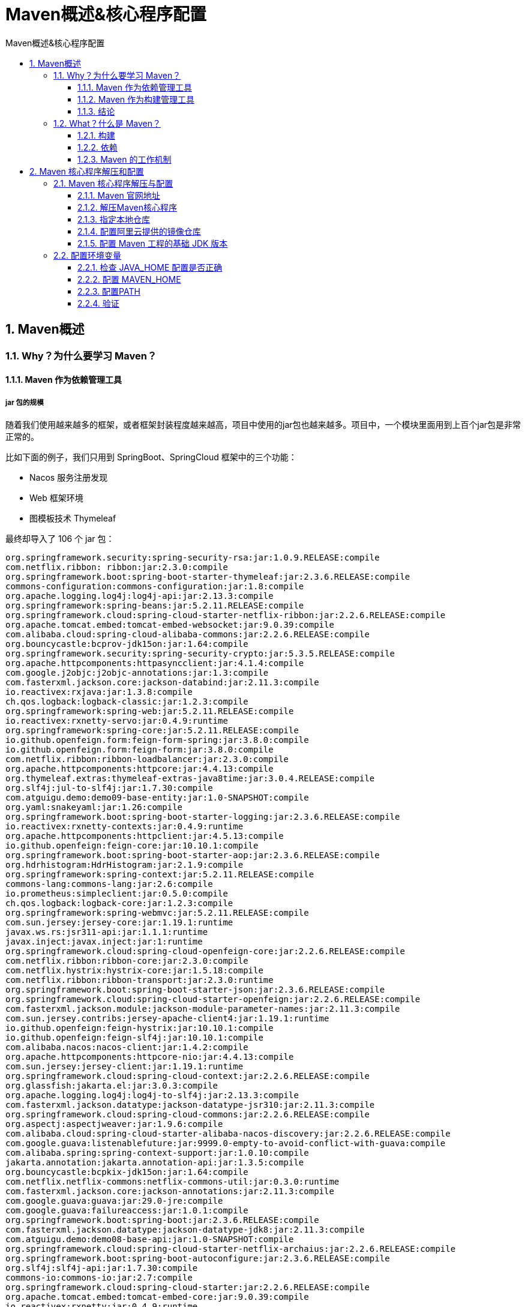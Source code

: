 = Maven概述&核心程序配置
:source-highlighter: highlight.js
:source-language: xml
:toc: left
:toc-title: Maven概述&核心程序配置
:toclevels: 3
:sectnums:

== Maven概述
=== Why？为什么要学习 Maven？
==== Maven 作为依赖管理工具
===== jar 包的规模
随着我们使用越来越多的框架，或者框架封装程度越来越高，项目中使用的jar包也越来越多。项目中，一个模块里面用到上百个jar包是非常正常的。

比如下面的例子，我们只用到 SpringBoot、SpringCloud 框架中的三个功能：

- Nacos 服务注册发现
- Web 框架环境
- 图模板技术 Thymeleaf

最终却导入了 106 个 jar 包：

[listing]
----
org.springframework.security:spring-security-rsa:jar:1.0.9.RELEASE:compile
com.netflix.ribbon: ribbon:jar:2.3.0:compile
org.springframework.boot:spring-boot-starter-thymeleaf:jar:2.3.6.RELEASE:compile
commons-configuration:commons-configuration:jar:1.8:compile
org.apache.logging.log4j:log4j-api:jar:2.13.3:compile
org.springframework:spring-beans:jar:5.2.11.RELEASE:compile
org.springframework.cloud:spring-cloud-starter-netflix-ribbon:jar:2.2.6.RELEASE:compile
org.apache.tomcat.embed:tomcat-embed-websocket:jar:9.0.39:compile
com.alibaba.cloud:spring-cloud-alibaba-commons:jar:2.2.6.RELEASE:compile
org.bouncycastle:bcprov-jdk15on:jar:1.64:compile
org.springframework.security:spring-security-crypto:jar:5.3.5.RELEASE:compile
org.apache.httpcomponents:httpasyncclient:jar:4.1.4:compile
com.google.j2objc:j2objc-annotations:jar:1.3:compile
com.fasterxml.jackson.core:jackson-databind:jar:2.11.3:compile
io.reactivex:rxjava:jar:1.3.8:compile
ch.qos.logback:logback-classic:jar:1.2.3:compile
org.springframework:spring-web:jar:5.2.11.RELEASE:compile
io.reactivex:rxnetty-servo:jar:0.4.9:runtime
org.springframework:spring-core:jar:5.2.11.RELEASE:compile
io.github.openfeign.form:feign-form-spring:jar:3.8.0:compile
io.github.openfeign.form:feign-form:jar:3.8.0:compile
com.netflix.ribbon:ribbon-loadbalancer:jar:2.3.0:compile
org.apache.httpcomponents:httpcore:jar:4.4.13:compile
org.thymeleaf.extras:thymeleaf-extras-java8time:jar:3.0.4.RELEASE:compile
org.slf4j:jul-to-slf4j:jar:1.7.30:compile
com.atguigu.demo:demo09-base-entity:jar:1.0-SNAPSHOT:compile
org.yaml:snakeyaml:jar:1.26:compile
org.springframework.boot:spring-boot-starter-logging:jar:2.3.6.RELEASE:compile
io.reactivex:rxnetty-contexts:jar:0.4.9:runtime
org.apache.httpcomponents:httpclient:jar:4.5.13:compile
io.github.openfeign:feign-core:jar:10.10.1:compile
org.springframework.boot:spring-boot-starter-aop:jar:2.3.6.RELEASE:compile
org.hdrhistogram:HdrHistogram:jar:2.1.9:compile
org.springframework:spring-context:jar:5.2.11.RELEASE:compile
commons-lang:commons-lang:jar:2.6:compile
io.prometheus:simpleclient:jar:0.5.0:compile
ch.qos.logback:logback-core:jar:1.2.3:compile
org.springframework:spring-webmvc:jar:5.2.11.RELEASE:compile
com.sun.jersey:jersey-core:jar:1.19.1:runtime
javax.ws.rs:jsr311-api:jar:1.1.1:runtime
javax.inject:javax.inject:jar:1:runtime
org.springframework.cloud:spring-cloud-openfeign-core:jar:2.2.6.RELEASE:compile
com.netflix.ribbon:ribbon-core:jar:2.3.0:compile
com.netflix.hystrix:hystrix-core:jar:1.5.18:compile
com.netflix.ribbon:ribbon-transport:jar:2.3.0:runtime
org.springframework.boot:spring-boot-starter-json:jar:2.3.6.RELEASE:compile
org.springframework.cloud:spring-cloud-starter-openfeign:jar:2.2.6.RELEASE:compile
com.fasterxml.jackson.module:jackson-module-parameter-names:jar:2.11.3:compile
com.sun.jersey.contribs:jersey-apache-client4:jar:1.19.1:runtime
io.github.openfeign:feign-hystrix:jar:10.10.1:compile
io.github.openfeign:feign-slf4j:jar:10.10.1:compile
com.alibaba.nacos:nacos-client:jar:1.4.2:compile
org.apache.httpcomponents:httpcore-nio:jar:4.4.13:compile
com.sun.jersey:jersey-client:jar:1.19.1:runtime
org.springframework.cloud:spring-cloud-context:jar:2.2.6.RELEASE:compile
org.glassfish:jakarta.el:jar:3.0.3:compile
org.apache.logging.log4j:log4j-to-slf4j:jar:2.13.3:compile
com.fasterxml.jackson.datatype:jackson-datatype-jsr310:jar:2.11.3:compile
org.springframework.cloud:spring-cloud-commons:jar:2.2.6.RELEASE:compile
org.aspectj:aspectjweaver:jar:1.9.6:compile
com.alibaba.cloud:spring-cloud-starter-alibaba-nacos-discovery:jar:2.2.6.RELEASE:compile
com.google.guava:listenablefuture:jar:9999.0-empty-to-avoid-conflict-with-guava:compile
com.alibaba.spring:spring-context-support:jar:1.0.10:compile
jakarta.annotation:jakarta.annotation-api:jar:1.3.5:compile
org.bouncycastle:bcpkix-jdk15on:jar:1.64:compile
com.netflix.netflix-commons:netflix-commons-util:jar:0.3.0:runtime
com.fasterxml.jackson.core:jackson-annotations:jar:2.11.3:compile
com.google.guava:guava:jar:29.0-jre:compile
com.google.guava:failureaccess:jar:1.0.1:compile
org.springframework.boot:spring-boot:jar:2.3.6.RELEASE:compile
com.fasterxml.jackson.datatype:jackson-datatype-jdk8:jar:2.11.3:compile
com.atguigu.demo:demo08-base-api:jar:1.0-SNAPSHOT:compile
org.springframework.cloud:spring-cloud-starter-netflix-archaius:jar:2.2.6.RELEASE:compile
org.springframework.boot:spring-boot-autoconfigure:jar:2.3.6.RELEASE:compile
org.slf4j:slf4j-api:jar:1.7.30:compile
commons-io:commons-io:jar:2.7:compile
org.springframework.cloud:spring-cloud-starter:jar:2.2.6.RELEASE:compile
org.apache.tomcat.embed:tomcat-embed-core:jar:9.0.39:compile
io.reactivex:rxnetty:jar:0.4.9:runtime
com.fasterxml.jackson.core:jackson-core:jar:2.11.3:compile
com.google.code.findbugs:jsr305:jar:3.0.2:compile
com.netflix.archaius:archaius-core:jar:0.7.6:compile
org.springframework.boot:spring-boot-starter-web:jar:2.3.6.RELEASE:compile
commons-codec:commons-codec:jar:1.14:compile
com.netflix.servo:servo-core:jar:0.12.21:runtime
com.google.errorprone:error_prone_annotations:jar:2.3.4:compile
org.attoparser:attoparser:jar:2.0.5.RELEASE:compile
com.atguigu.demo:demo10-base-util:jar:1.0-SNAPSHOT:compile
org.checkerframework:checker-qual:jar:2.11.1:compile
org.thymeleaf:thymeleaf-spring5:jar:3.0.11.RELEASE:compile
commons-fileupload:commons-fileupload:jar:1.4:compile
com.netflix.ribbon:ribbon-httpclient:jar:2.3.0:compile
com.netflix.netflix-commons:netflix-statistics:jar:0.1.1:runtime
org.unbescape:unbescape:jar:1.1.6.RELEASE:compile
org.springframework:spring-jcl:jar:5.2.11.RELEASE:compile
com.alibaba.nacos:nacos-common:jar:1.4.2:compile
commons-collections:commons-collections:jar:3.2.2:runtime
javax.persistence:persistence-api:jar:1.0:compile
com.alibaba.nacos:nacos-api:jar:1.4.2:compile
org.thymeleaf:thymeleaf:jar:3.0.11.RELEASE:compile
org.springframework:spring-aop:jar:5.2.11.RELEASE:compile
org.springframework.boot:spring-boot-starter:jar:2.3.6.RELEASE:compile
org.springframework.boot:spring-boot-starter-tomcat:jar:2.3.6.RELEASE:compile
org.springframework.cloud:spring-cloud-netflix-ribbon:jar:2.2.6.RELEASE:compile
org.springframework:spring-expression:jar:5.2.11.RELEASE:compile
org.springframework.cloud:spring-cloud-netflix-archaius:jar:2.2.6.RELEASE:compile
----

而如果使用 Maven 来引入这些 jar 包只需要配置三个『依赖』：
----
<!-- Nacos 服务注册发现启动器 -->
<dependency>
    <groupId>com.alibaba.cloud</groupId>
    <artifactId>spring-cloud-starter-alibaba-nacos-discovery</artifactId>
</dependency>

<!-- web启动器依赖 -->
<dependency>
    <groupId>org.springframework.boot</groupId>
    <artifactId>spring-boot-starter-web</artifactId>
</dependency>

<!-- 视图模板技术 thymeleaf -->
<dependency>
    <groupId>org.springframework.boot</groupId>
    <artifactId>spring-boot-starter-thymeleaf</artifactId>
</dependency>
----

===== jar 包的来源
- 这个jar包所属技术的官网。官网通常是英文界面，网站的结构又不尽相同，甚至找到下载链接还发现需要通过特殊的工具下载。
- 第三方网站提供下载。问题是不规范，在使用过程中会出现各种问题。
* jar包的名称
* jar包的版本
* jar包内的具体细节
- 而使用 Maven 后，依赖对应的 jar 包能够自动下载，方便、快捷又规范。

===== jar 包之间的依赖关系
框架中使用的 jar 包，不仅数量庞大，而且彼此之间存在错综复杂的依赖关系。依赖关系的复杂程度，已经上升到了完全不能靠人力手动解决的程度。另外，jar 包之间有可能产生冲突。进一步增加了我们在 jar 包使用过程中的难度。

下面是前面例子中 jar 包之间的依赖关系：

image::images\\_a.jar包之间的依赖关系.png[align="center"]

而实际上 jar 包之间的依赖关系是普遍存在的，如果要由程序员手动梳理无疑会增加极高的学习成本，而这些工作又对实现业务功能毫无帮助。

而使用 Maven 则几乎不需要管理这些关系，极个别的地方调整一下即可，极大的减轻了我们的工作量。

==== Maven 作为构建管理工具
===== 你没有注意过的构建
你可以不使用 Maven，但是构建必须要做。当我们使用 IDEA 进行开发时，构建是 IDEA 替我们做的。

===== 脱离 IDE 环境仍需构建
image::images\\_a.Maven作为构建管理工具.png[align="center"]

==== 结论
- 管理规模庞大的 jar 包，需要专门工具。
- 脱离 IDE 环境执行构建操作，需要专门工具。

=== What？什么是 Maven？
Maven 是 Apache 软件基金会组织维护的一款专门为 Java 项目提供构建和依赖管理支持的工具。

==== 构建
Java 项目开发过程中，构建指的是使用『原材料生产产品』的过程。

- 原材料
* Java 源代码
* 基于 HTML 的 Thymeleaf 文件
* 图片
* 配置文件
* ……
- 产品
* 一个可以在服务器上运行的项目

构建过程包含的主要的环节：

- 清理：删除上一次构建的结果，为下一次构建做好准备
- 编译：Java 源程序编译成 *.class 字节码文件
- 测试：运行提前准备好的测试程序
- 报告：针对刚才测试的结果生成一个全面的信息
- 打包
* Java工程：jar包
* Web工程：war包
- 安装：把一个 Maven 工程经过打包操作生成的 jar 包或 war 包存入 Maven 仓库
- 部署
* 部署 jar 包：把一个 jar 包部署到 Nexus 私服服务器上
* 部署 war 包：借助相关 Maven 插件（例如 cargo），将 war 包部署到 Tomcat 服务器上

==== 依赖
如果 A 工程里面用到了 B 工程的类、接口、配置文件等等这样的资源，那么我们就可以说 A 依赖 B。例如：

- junit-4.12 依赖 hamcrest-core-1.3
- thymeleaf-3.0.12.RELEASE 依赖 ognl-3.1.26
* ognl-3.1.26 依赖 javassist-3.20.0-GA
- thymeleaf-3.0.12.RELEASE 依赖 attoparser-2.0.5.RELEASE
- thymeleaf-3.0.12.RELEASE 依赖 unbescape-1.1.6.RELEASE
- thymeleaf-3.0.12.RELEASE 依赖 slf4j-api-1.7.26

依赖管理中要解决的具体问题：

- jar 包的下载：使用 Maven 之后，jar 包会从规范的远程仓库下载到本地
- jar 包之间的依赖：通过依赖的传递性自动完成
- jar 包之间的冲突：通过对依赖的配置进行调整，让某些jar包不会被导入

==== Maven 的工作机制
image::images\\_a.Maven的工作机制.png[align="center"]

== Maven 核心程序解压和配置
=== Maven 核心程序解压与配置
==== Maven 官网地址
首页： https://maven.apache.org/[Maven – Welcome to Apache Maven]

下载页面： https://maven.apache.org/download.cgi[Maven – Download Apache Maven]

==== 解压Maven核心程序
核心程序压缩包：apache-maven-3.8.4-bin.zip，解压到**非中文、没有空格**的目录。例如：

image::images\\_a.Maven核心程序解压目录.png[align="center"]

在解压目录中，我们需要着重关注 Maven 的核心配置文件： `conf/settings.xml`

==== 指定本地仓库
本地仓库默认值：用户家目录/.m2/repository。由于本地仓库的默认位置是在用户的家目录下，而家目录往往是在 C 盘，也就是系统盘。将来 Maven 仓库中 jar 包越来越多，仓库体积越来越大，可能会拖慢 C 盘运行速度，影响系统性能。所以建议将 Maven 的本地仓库放在其他盘符下。配置方式如下：

----
<!-- localRepository
| The path to the local repository maven will use to store artifacts.
|
| Default: ${user.home}/.m2/repository
<localRepository>/path/to/local/repo</localRepository>
-->
<localRepository>D:\maven-repository</localRepository>
----

本地仓库这个目录，我们手动创建一个空的目录即可。

*记住*：一定要把 localRepository 标签**从注释中拿出来**。

*注意*：本地仓库本身也需要使用一个**非中文、没有空格**的目录。

==== 配置阿里云提供的镜像仓库
Maven 下载 jar 包默认访问境外的中央仓库，而国外网站速度很慢。改成阿里云提供的镜像仓库，*访问国内网站*，可以让 Maven 下载 jar 包的时候速度更快。配置的方式是：

===== 将原有的例子配置注释掉
----
<!-- <mirror>
  <id>maven-default-http-blocker</id>
  <mirrorOf>external:http:*</mirrorOf>
  <name>Pseudo repository to mirror external repositories initially using HTTP.</name>
  <url>http://0.0.0.0/</url>
  <blocked>true</blocked>
</mirror> -->
----

===== 加入我们的配置
将下面 mirror 标签整体复制到 settings.xml 文件的 mirrors 标签的内部。
----
<mirror>
    <id>nexus-aliyun</id>
    <mirrorOf>central</mirrorOf>
    <name>Nexus aliyun</name>
    <url>http://maven.aliyun.com/nexus/content/groups/public</url>
</mirror>
----

==== 配置 Maven 工程的基础 JDK 版本
如果按照默认配置运行，Java 工程使用的默认 JDK 版本是 1.5，而我们熟悉和常用的是 JDK 1.8 版本。修改配置的方式是：将 profile 标签整个复制到 settings.xml 文件的 profiles 标签内。
----
<profile>
    <id>jdk-1.8</id>
    <activation>
    <activeByDefault>true</activeByDefault>
    <jdk>1.8</jdk>
    </activation>
    <properties>
    <maven.compiler.source>1.8</maven.compiler.source>
    <maven.compiler.target>1.8</maven.compiler.target>
    <maven.compiler.compilerVersion>1.8</maven.compiler.compilerVersion>
    </properties>
</profile>
----

=== 配置环境变量
==== 检查 JAVA_HOME 配置是否正确
Maven 是一个用 Java 语言开发的程序，它必须基于 JDK 来运行，需要通过 JAVA_HOME 来找到 JDK 的安装位置。

可以使用下面的命令验证：

[listing]
----
C:\Users\Administrator>echo %JAVA_HOME%
D:\software\Java

C:\Users\Administrator>java -version
java version "1.8.0_141"
Java(TM) SE Runtime Environment (build 1.8.0_141-b15)
Java HotSpot(TM) 64-Bit Server VM (build 25.141-b15, mixed mode)
----

==== 配置 MAVEN_HOME
image::images\\_a.配置MAVEN_HOME.png[align="center"]

[TIP]
====
配置环境变量的规律：

XXX_HOME 通常指向的是 bin 目录的上一级

PATH 指向的是 bin 目录
====

==== 配置PATH
image::images\\_a.配置MAVEN的PATH.png[align="center"]

==== 验证
[listing]
----
C:\Users\Administrator>mvn -v
Apache Maven 3.8.4 (9b656c72d54e5bacbed989b64718c159fe39b537)
Maven home: D:\software\apache-maven-3.8.4
Java version: 1.8.0_141, vendor: Oracle Corporation, runtime: D:\software\Java\jre
Default locale: zh_CN, platform encoding: GBK
OS name: "windows 10", version: "10.0", arch: "amd64", family: "windows"
----